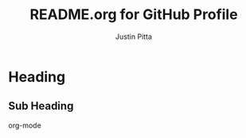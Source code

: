 #+title: README.org for GitHub Profile
#+author: Justin Pitta

* Heading

** Sub Heading

 org-mode

